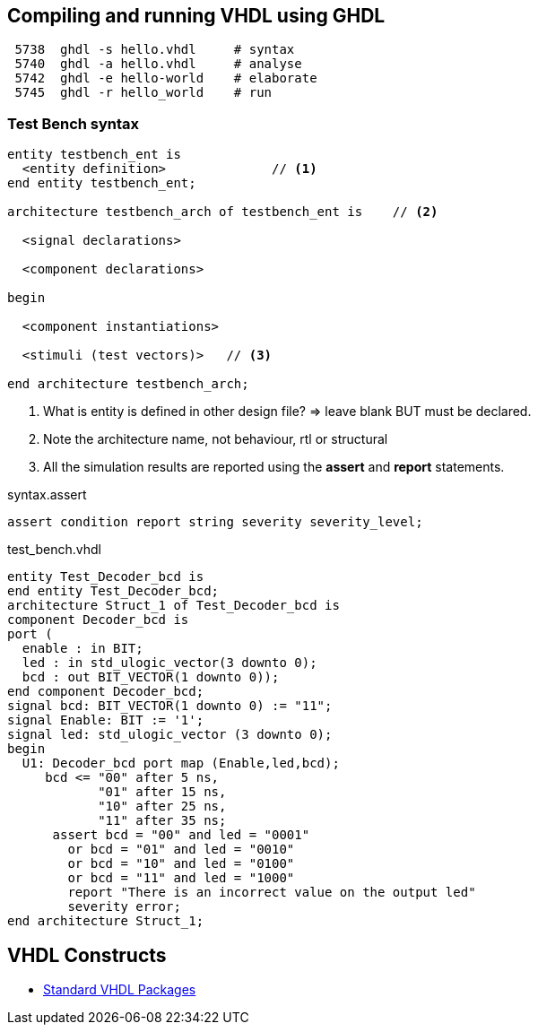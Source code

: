 ## Compiling and running VHDL using GHDL

----
 5738  ghdl -s hello.vhdl     # syntax
 5740  ghdl -a hello.vhdl     # analyse
 5742  ghdl -e hello-world    # elaborate
 5745  ghdl -r hello_world    # run
----

### Test Bench syntax

[source,vhdl]
----
entity testbench_ent is
  <entity definition>              // <1>
end entity testbench_ent;

architecture testbench_arch of testbench_ent is    // <2>

  <signal declarations>

  <component declarations>

begin

  <component instantiations>

  <stimuli (test vectors)>   // <3>
  
end architecture testbench_arch;
----
<1> What is entity is defined in other design file? => leave blank BUT must be declared.
<2> Note the architecture name, not behaviour, rtl or structural
<3> All the simulation results are reported using the *assert* and *report* statements.

.syntax.assert
[source,vhdl]
----
assert condition report string severity severity_level;
----

.test_bench.vhdl
[source,vhdl]
----
entity Test_Decoder_bcd is
end entity Test_Decoder_bcd;
architecture Struct_1 of Test_Decoder_bcd is
component Decoder_bcd is
port (
  enable : in BIT;
  led : in std_ulogic_vector(3 downto 0);
  bcd : out BIT_VECTOR(1 downto 0));
end component Decoder_bcd;
signal bcd: BIT_VECTOR(1 downto 0) := "11";
signal Enable: BIT := '1';
signal led: std_ulogic_vector (3 downto 0);
begin
  U1: Decoder_bcd port map (Enable,led,bcd);
     bcd <= "00" after 5 ns,
            "01" after 15 ns,
            "10" after 25 ns,
            "11" after 35 ns;
      assert bcd = "00" and led = "0001"
        or bcd = "01" and led = "0010"
        or bcd = "10" and led = "0100"
        or bcd = "11" and led = "1000"
        report "There is an incorrect value on the output led"
        severity error;
end architecture Struct_1;
----

## VHDL Constructs
- https://www.csee.umbc.edu/portal/help/VHDL/stdpkg.html[Standard VHDL Packages]
